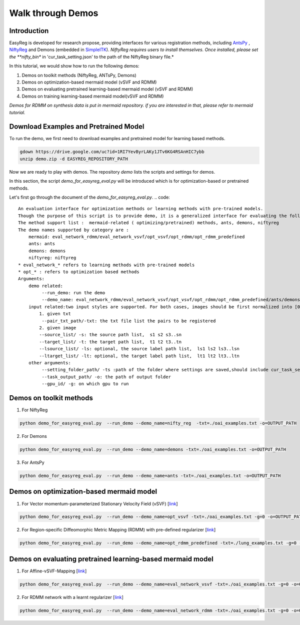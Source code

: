 Walk through Demos
========================================

Introduction
^^^^^^^^^^^^^^^^^^^^^^^^^^^^^^^^^^^^^^

EasyReg is developed for research propose, providing interfaces for various registration methods, including `AntsPy <https://github.com/ANTsX/ANTsPy>`_ , `NiftyReg <http://cmictig.cs.ucl.ac.uk/wiki/index.php/NiftyReg>`_ and Demons (embedded in `SimpleITK <http://www.simpleitk.org/SimpleITK/resources/software.html>`_).
*NiftyReg requires users to install themselves. Once installed, please set the **nifty_bin** in 'cur_task_setting.json' to the path of the NiftyReg binary file.*

In this tutorial, we would show how to run the following demos:

1. Demos on toolkit methods (NiftyReg, ANTsPy, Demons)
2. Demos on optimization-based mermaid model (vSVF and RDMM)
3. Demos on evaluating pretrained learning-based mermaid model (vSVF and RDMM)
4. Demos on training learning-based mermaid model(vSVF and RDMM)

*Demos for RDMM on synthesis data is put in mermaid repository. if you are interested in that, please refer to mermaid tutorial.*


Download Examples and Pretrained Model
^^^^^^^^^^^^^^^^^^^^^^^^^^^^^^^^^^^^^^
To run the demo, we first need to download examples and pretrained model for learning based methods.

.. code::

    gdown https://drive.google.com/uc?id=1RI7YevByrLAKy1JTv6KG4RSAnHIC7ybb
    unzip demo.zip -d EASYREG_REPOSITORY_PATH

Now we are ready to play with demos. The repository *demo* lists the scripts and settings for demos.

In this section, the script *demo_for_easyreg_eval.py* will be introduced which is for optimization-based or pretrained methods.

Let's first go through the document of the *demo_for_easyreg_eval.py*.
.. code::

    An evaluation interface for optimization methods or learning methods with pre-trained models.
    Though the purpose of this script is to provide demo, it is a generalized interface for evaluating the following methods.
    The method support list :  mermaid-related ( optimizing/pretrained) methods, ants, demons, niftyreg
    The demo names supported by category are :
        mermaid: eval_network_rdmm/eval_network_vsvf/opt_vsvf/opt_rdmm/opt_rdmm_predefined
        ants: ants
        demons: demons
        niftyreg: niftyreg
    * eval_network_* refers to learning methods with pre-trained models
    * opt_* : refers to optimization based methods
    Arguments:
        demo related:
             --run_demo: run the demo
             --demo_name: eval_network_rdmm/eval_network_vsvf/opt_vsvf/opt_rdmm/opt_rdmm_predefined/ants/demons/niftyreg
        input related:two input styles are supported. For both cases, images should be first normalized into [0,1].
            1. given txt
             --pair_txt_path/-txt: the txt file list the pairs to be registered
            2. given image
            --source_list/ -s: the source path list,  s1 s2 s3..sn
            --target_list/ -t: the target path list,  t1 t2 t3..tn
            --lsource_list/ -ls: optional, the source label path list,  ls1 ls2 ls3..lsn
            --ltarget_list/ -lt: optional, the target label path list,  lt1 lt2 lt3..ltn
        other arguments:
             --setting_folder_path/ -ts :path of the folder where settings are saved,should include cur_task_setting.json, mermaid_affine_settings.json(optional) and mermaid_nonp_settings(optional)
             --task_output_path/ -o: the path of output folder
             --gpu_id/ -g: on which gpu to run



Demos on toolkit methods
^^^^^^^^^^^^^^^^^^^^^^^^
1. For NiftyReg

.. code::

    python demo_for_easyreg_eval.py  --run_demo --demo_name=nifty_reg  -txt=./oai_examples.txt -o=OUTPUT_PATH

2. For Demons

.. code::

    python demo_for_easyreg_eval.py  --run_demo --demo_name=demons -txt=./oai_examples.txt -o=OUTPUT_PATH

3. For AntsPy

.. code::

    python demo_for_easyreg_eval.py  --run_demo --demo_name=ants -txt=./oai_examples.txt -o=OUTPUT_PATH



Demos on optimization-based mermaid model
^^^^^^^^^^^^^^^^^^^^^^^^^^^^^^^^^^^^^^^^^
1. For Vector momentum-parameterized Stationary Velocity Field (vSVF) [`link <https://arxiv.org/pdf/1903.08811.pdf>`_]

.. code::

    python demo_for_easyreg_eval.py  --run_demo --demo_name=opt_vsvf -txt=./oai_examples.txt -g=0 -o=OUTPUT_PATH


2. For Region-specific Diffeomorphic Metric Mapping (RDMM) with pre-defined regularizer [`link <https://arxiv.org/pdf/1906.00139.pdf>`_]

.. code::

    python demo_for_easyreg_eval.py  --run_demo --demo_name=opt_rdmm_predefined -txt=./lung_examples.txt -g=0 -o=OUTPUT_PATH



Demos on evaluating pretrained learning-based mermaid model
^^^^^^^^^^^^^^^^^^^^^^^^^^^^^^^^^^^^^^^^^^^^^^^^^^^^^^^^^^^^

1. For Affine-vSVF-Mapping [`link <https://arxiv.org/pdf/1903.08811.pdf>`_]

.. code::

    python demo_for_easyreg_eval.py  --run_demo --demo_name=eval_network_vsvf -txt=./oai_examples.txt -g=0 -o=OUTPUT_PATH


2. For RDMM network with a learnt regularizer [`link <https://arxiv.org/pdf/1906.00139.pdf>`_]

.. code::

    python demo_for_easyreg_eval.py  --run_demo --demo_name=eval_network_rdmm -txt=./oai_examples.txt -g=0 -o=OUTPUT_PATH





